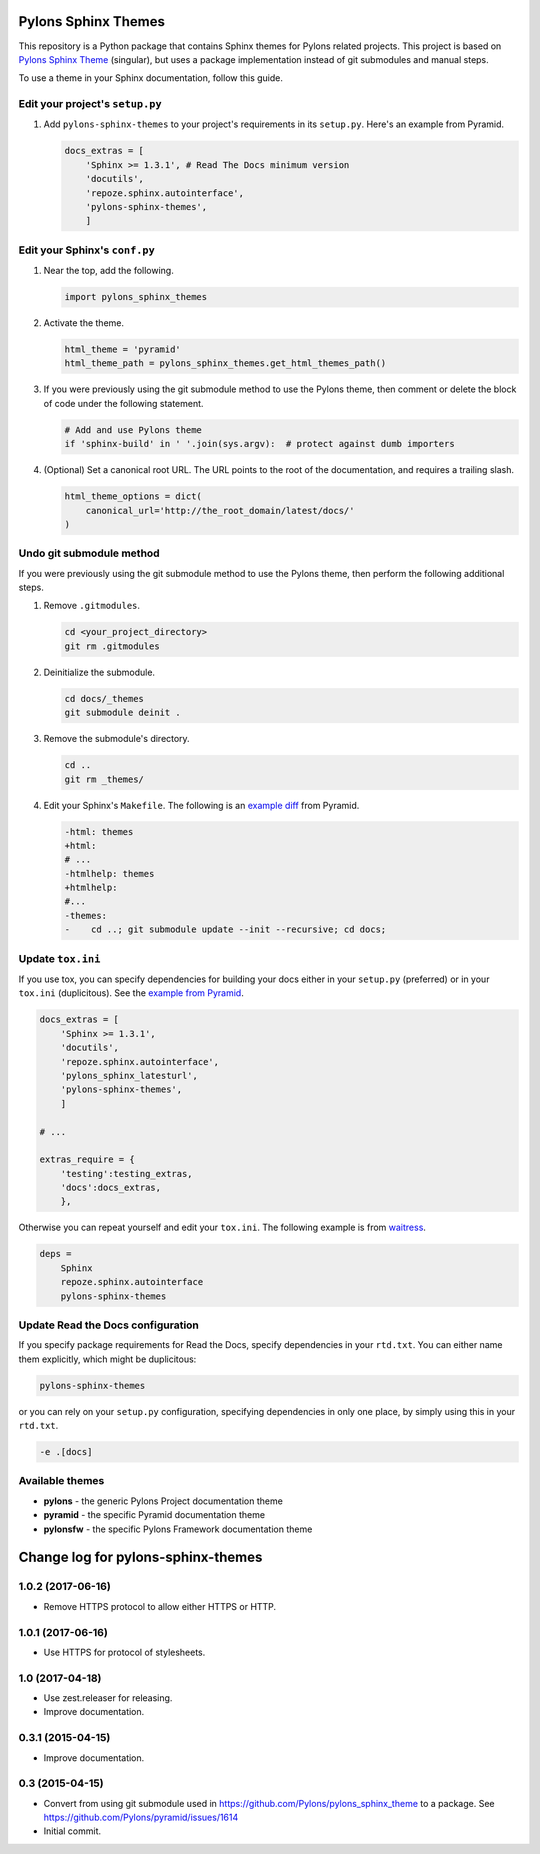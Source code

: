 Pylons Sphinx Themes
====================

This repository is a Python package that contains Sphinx themes for Pylons related projects. This project is based on `Pylons Sphinx Theme <https://github.com/Pylons/pylons_sphinx_theme>`_ (singular), but uses a package implementation instead of git submodules and manual steps.

To use a theme in your Sphinx documentation, follow this guide.


Edit your project's ``setup.py``
--------------------------------
#. Add ``pylons-sphinx-themes`` to your project's requirements in its ``setup.py``. Here's an example from Pyramid.

   .. code-block:: python

       docs_extras = [
           'Sphinx >= 1.3.1', # Read The Docs minimum version
           'docutils',
           'repoze.sphinx.autointerface',
           'pylons-sphinx-themes',
           ]


Edit your Sphinx's ``conf.py``
------------------------------
#. Near the top, add the following.

   .. code-block:: python

       import pylons_sphinx_themes

#. Activate the theme.

   .. code-block:: python

       html_theme = 'pyramid'
       html_theme_path = pylons_sphinx_themes.get_html_themes_path()

#. If you were previously using the git submodule method to use the Pylons theme, then comment or delete the block of code under the following statement.

   .. code-block:: python

       # Add and use Pylons theme
       if 'sphinx-build' in ' '.join(sys.argv):  # protect against dumb importers

#. (Optional) Set a canonical root URL. The URL points to the root of the documentation, and requires a trailing slash.

   .. code-block:: python

       html_theme_options = dict(
           canonical_url='http://the_root_domain/latest/docs/'
       )


Undo git submodule method
-------------------------
If you were previously using the git submodule method to use the Pylons theme, then perform the following additional steps.

#. Remove ``.gitmodules``.

   .. code-block:: bash

       cd <your_project_directory>
       git rm .gitmodules

#. Deinitialize the submodule.

   .. code-block:: bash

       cd docs/_themes
       git submodule deinit .

#. Remove the submodule's directory.

   .. code-block:: bash

       cd ..
       git rm _themes/

#. Edit your Sphinx's ``Makefile``. The following is an `example diff <https://github.com/Pylons/pyramid/pull/1636/files>`_ from Pyramid.

   .. code-block:: diff

       -html: themes
       +html:
       # ...
       -htmlhelp: themes
       +htmlhelp:
       #...
       -themes:
       -    cd ..; git submodule update --init --recursive; cd docs;


Update ``tox.ini``
------------------
If you use tox, you can specify dependencies for building your docs either in your ``setup.py`` (preferred) or in your ``tox.ini`` (duplicitous). See the `example from Pyramid <https://github.com/Pylons/pyramid/blob/master/setup.py#L58-L64>`_.

.. code-block:: ini

    docs_extras = [
        'Sphinx >= 1.3.1',
        'docutils',
        'repoze.sphinx.autointerface',
        'pylons_sphinx_latesturl',
        'pylons-sphinx-themes',
        ]

    # ...

    extras_require = {
        'testing':testing_extras,
        'docs':docs_extras,
        },

Otherwise you can repeat yourself and edit your ``tox.ini``. The following example is from `waitress <https://github.com/Pylons/waitress/blob/master/tox.ini#L28>`_.

.. code-block:: ini

    deps =
        Sphinx
        repoze.sphinx.autointerface
        pylons-sphinx-themes


Update Read the Docs configuration
----------------------------------
If you specify package requirements for Read the Docs, specify dependencies in your ``rtd.txt``. You can either name them explicitly, which might be duplicitous:

.. code-block:: text

    pylons-sphinx-themes

or you can rely on your ``setup.py`` configuration, specifying dependencies in only one place, by simply using this in your ``rtd.txt``.

.. code-block:: text

    -e .[docs]


Available themes
----------------

- **pylons** - the generic Pylons Project documentation theme
- **pyramid** - the specific Pyramid documentation theme
- **pylonsfw** - the specific Pylons Framework documentation theme


Change log for pylons-sphinx-themes
===================================

1.0.2 (2017-06-16)
------------------

- Remove HTTPS protocol to allow either HTTPS or HTTP.


1.0.1 (2017-06-16)
------------------

- Use HTTPS for protocol of stylesheets.


1.0 (2017-04-18)
------------------

- Use zest.releaser for releasing.
- Improve documentation.


0.3.1 (2015-04-15)
------------------

- Improve documentation.


0.3 (2015-04-15)
----------------

- Convert from using git submodule used in
  https://github.com/Pylons/pylons_sphinx_theme to a package. See
  https://github.com/Pylons/pyramid/issues/1614

- Initial commit.


